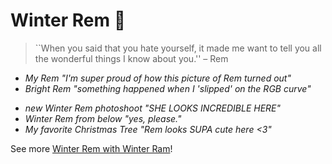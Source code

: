#+date: 355; 12022 H.E.
* Winter Rem 🌸

#+begin_quote
``When you said that you hate yourself, it made me want to tell you all the
wonderful things I know about you.'' -- Rem
#+end_quote

#+begin_gallery :num 3 :path /yokohama/plastic/Winter-Rem
- [[Winter Rem - 3.jpeg][My Rem "I'm super proud of how this picture of Rem turned out"]]
- [[Winter Rem - 1.jpeg][Bright Rem "something happened when I 'slipped' on the RGB curve"]]
#+end_gallery

#+begin_gallery :num 3 :path /yokohama/plastic/Winter-Ram
- [[Winter Ram - 1.jpeg][new Winter Rem photoshoot "SHE LOOKS INCREDIBLE HERE"]]
- [[Winter Ram - 5.jpeg][Winter Rem from below "yes, please."]]
- [[Winter Ram - 4.jpeg][My favorite Christmas Tree "Rem looks SUPA cute here <3"]]
#+end_gallery

See more [[../winter-ram][Winter Rem with Winter Ram]]!
